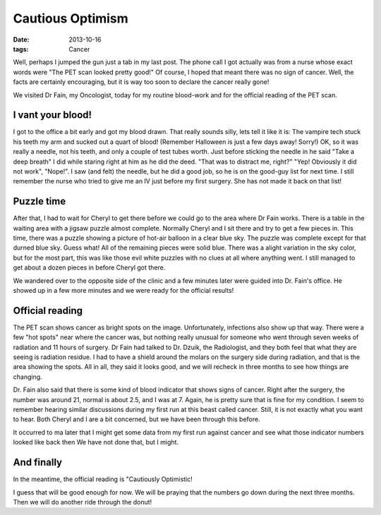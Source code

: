 #################
Cautious Optimism
#################

:date: 2013-10-16
:tags: Cancer

Well, perhaps I jumped the gun just a tab in my last post. The phone call I got
actually was from a nurse whose exact words were "The PET scan looked pretty
good!" Of course, I hoped that meant there was no sign of cancer. Well, the
facts are certainly encouraging, but it is way too soon to declare the cancer
really gone!

We visited Dr Fain, my Oncologist, today for my routine blood-work and for the
official reading of the PET scan.

******************
I vant your blood!
******************

I got to the office a bit early and got my blood drawn. That really sounds
silly, lets tell it like it is: The vampire tech stuck his teeth my arm and
sucked out a quart of blood! (Remember Halloween is just a few days away!
Sorry!) OK, so it was really a needle, not his teeth, and only a couple of test
tubes worth. Just before sticking the needle in he said "Take a deep breath" I
did while staring right at him as he did the deed. "That was to distract me,
right?" "Yep! Obviously it did not work", "Nope!". I saw (and felt) the needle,
but he did a good job, so he is on the good-guy list for next time. I still
remember the nurse who tried to give me an IV just before my first surgery. She
has not made it back on that list!

***********
Puzzle time
***********

After that, I had to wait for Cheryl to get there before we could go to the
area where Dr Fain works. There is a table in the waiting area with a jigsaw
puzzle almost complete. Normally Cheryl and I sit there and try to get a few
pieces in. This time, there was a puzzle showing a picture of hot-air balloon
in a clear blue sky. The puzzle was complete except for that durned blue sky.
Guess what! All of the remaining pieces were solid blue. There was a alight
variation in the sky color, but for the most part, this was like those evil
white puzzles with no clues at all where anything went. I still managed to get
about a dozen pieces in before Cheryl got there.

We wandered over to the opposite side of the clinic and a few minutes later
were guided into Dr. Fain's office. He showed up in a few more minutes and we
were ready for the official results!

****************
Official reading
****************

The PET scan shows cancer as bright spots on the image. Unfortunately,
infections also show up that way. There were a few "hot spots" near where the
cancer was, but nothing really unusual for someone who went through seven weeks
of radiation and 11 hours of surgery. Dr Fain had talked to Dr. Dzuik, the
Radiologist, and they both feel that what they are seeing is radiation residue.
I had to have a shield around the molars on the surgery side during radiation,
and that is the area showing the spots. All in all, they said it looks good,
and we will recheck in three months to see how things are changing.

Dr. Fain also said that there is some kind of blood indicator that shows signs
of cancer. Right after the surgery, the number was around 21, normal is about
2.5, and I was at 7. Again, he is pretty sure that is fine for my condition. I
seem to remember hearing similar discussions during my first run at this beast
called cancer. Still, it is not exactly what you want to hear. Both Cheryl and
I are a bit concerned, but we have been through this before.

It occurred to ma later that I might get some data from my first run against
cancer and see what those indicator numbers looked like back then We have not
done that, but I might. 

***********
And finally
***********

In the meantime, the official reading is "Cautiously Optimistic!

I guess that will be good enough for now. We will be praying that the numbers
go down during the next three months. Then we will do another ride through the
donut!





